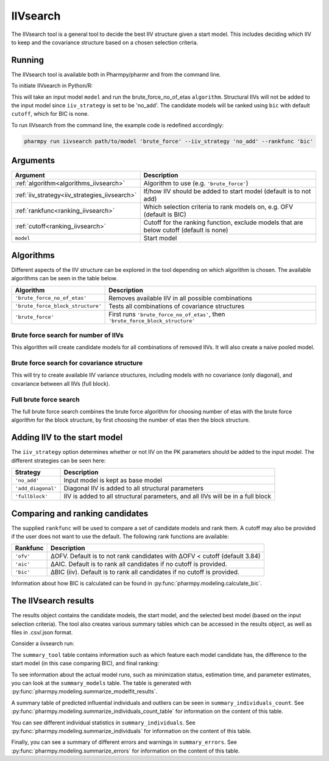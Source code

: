 .. _iivsearch:

=========
IIVsearch
=========

The IIVsearch tool is a general tool to decide the best IIV structure given a start model. This includes deciding which IIV
to keep and the covariance structure based on a chosen selection criteria.

~~~~~~~
Running
~~~~~~~

The IIVsearch tool is available both in Pharmpy/pharmr and from the command line.

To initiate IIVsearch in Python/R:

.. pharmpy-code::

    from pharmpy.tools import run_iivsearch

    start_model = read_model('path/to/model')
    res = run_iivsearch(algorithm='brute_force',
                        model=start_model,
                        iiv_strategy='no_add',
                        rankfunc='bic',
                        cutoff=None)

This will take an input model ``model`` and run the brute_force_no_of_etas ``algorithm``. Structural IIVs will not be
added to the input model since ``iiv_strategy`` is set to be 'no_add'. The candidate models will be ranked using ``bic``
with default ``cutoff``, which for BIC is none.

To run IIVsearch from the command line, the example code is redefined accordingly:

.. code::

    pharmpy run iivsearch path/to/model 'brute_force' --iiv_strategy 'no_add' --rankfunc 'bic'

~~~~~~~~~
Arguments
~~~~~~~~~

+-----------------------------------------------+--------------------------------------------------------------------+
| Argument                                      | Description                                                        |
+===============================================+====================================================================+
| :ref:`algorithm<algorithms_iivsearch>`        | Algorithm to use (e.g. ``'brute_force'``)                          |
+-----------------------------------------------+--------------------------------------------------------------------+
| :ref:`iiv_strategy<iiv_strategies_iivsearch>` | If/how IIV should be added to start model (default is to not add)  |
+-----------------------------------------------+--------------------------------------------------------------------+
| :ref:`rankfunc<ranking_iivsearch>`            | Which selection criteria to rank models on, e.g. OFV (default is   |
|                                               | BIC)                                                               |
+-----------------------------------------------+--------------------------------------------------------------------+
| :ref:`cutoff<ranking_iivsearch>`              | Cutoff for the ranking function, exclude models that are below     |
|                                               | cutoff (default is none)                                           |
+-----------------------------------------------+--------------------------------------------------------------------+
| ``model``                                     | Start model                                                        |
+-----------------------------------------------+--------------------------------------------------------------------+

.. _algorithms_iivsearch:

~~~~~~~~~~
Algorithms
~~~~~~~~~~

Different aspects of the IIV structure can be explored in the tool depending on which algorithm is chosen. The
available algorithms can be seen in the table below.

+-----------------------------------+--------------------------------------------------------------------------------+
| Algorithm                         | Description                                                                    |
+===================================+================================================================================+
| ``'brute_force_no_of_etas'``      | Removes available IIV in all possible combinations                             |
+-----------------------------------+--------------------------------------------------------------------------------+
| ``'brute_force_block_structure'`` | Tests all combinations of covariance structures                                |
+-----------------------------------+--------------------------------------------------------------------------------+
| ``'brute_force'``                 | First runs ``'brute_force_no_of_etas'``, then                                  |
|                                   | ``'brute_force_block_structure'``                                              |
+-----------------------------------+--------------------------------------------------------------------------------+

Brute force search for number of IIVs
~~~~~~~~~~~~~~~~~~~~~~~~~~~~~~~~~~~~~

This algorithm will create candidate models for all combinations of removed IIVs. It will also create a naive pooled
model.

.. graphviz::

    digraph BST {
            node [fontname="Arial"];
            base [label="Base model"]
            s0 [label="Naive pooled"]
            s1 [label="[CL]"]
            s2 [label="[V]"]
            s3 [label="[MAT]"]
            s4 [label="[CL,V]"]
            s5 [label="[CL,MAT]"]
            s6 [label="[V,MAT]"]
            s7 [label="[CL,V,MAT]"]

            base -> s0
            base -> s1
            base -> s2
            base -> s3
            base -> s4
            base -> s5
            base -> s6
            base -> s7
        }

Brute force search for covariance structure
~~~~~~~~~~~~~~~~~~~~~~~~~~~~~~~~~~~~~~~~~~~

This will try to create available IIV variance structures, including models with no covariance (only diagonal), and
covariance between all IIVs (full block).

.. graphviz::

    digraph BST {
            node [fontname="Arial"];
            base [label="Base model"]
            s0 [label="[CL]+[V]+[MAT]"]
            s1 [label="[CL,V]+[MAT]"]
            s2 [label="[CL,MAT]+[V]"]
            s3 [label="[V,MAT]+[CL]"]
            s4 [label="[CL,V,MAT]"]

            base -> s0
            base -> s1
            base -> s2
            base -> s3
            base -> s4
        }

Full brute force search
~~~~~~~~~~~~~~~~~~~~~~~

The full brute force search combines the brute force algorithm for choosing number of etas with the brute force
algorithm for the block structure, by first choosing the number of etas then the block structure.

.. graphviz::

    digraph BST {
            node [fontname="Arial"];
            base [label="Base model"]
            s0 [label="Naive pooled"]
            s1 [label="[CL]"]
            s2 [label="[V]"]
            s3 [label="[MAT]"]
            s4 [label="[CL,V]"]
            s5 [label="[CL,MAT]"]
            s6 [label="[V,MAT]"]
            s7 [label="[CL,V,MAT]"]

            base -> s0
            base -> s1
            base -> s2
            base -> s3
            base -> s4
            base -> s5
            base -> s6
            base -> s7

            s8 [label="[CL]+[V]+[MAT]"]
            s9 [label="[CL,V]+[MAT]"]
            s10 [label="[CL,MAT]+[V]"]
            s11 [label="[V,MAT]+[CL]"]
            s12 [label="[CL,V,MAT]"]

            s7 -> s8
            s7 -> s9
            s7 -> s10
            s7 -> s11
            s7 -> s12

        }


.. _iiv_strategies_iivsearch:

~~~~~~~~~~~~~~~~~~~~~~~~~~~~~
Adding IIV to the start model
~~~~~~~~~~~~~~~~~~~~~~~~~~~~~

The ``iiv_strategy`` option determines whether or not IIV on the PK parameters should be added to the input model.
The different strategies can be seen here:

+------------------------+----------------------------------------------------------------------------------+
| Strategy               | Description                                                                      |
+========================+==================================================================================+
| ``'no_add'``           | Input model is kept as base model                                                |
+------------------------+----------------------------------------------------------------------------------+
| ``'add_diagonal'``     | Diagonal IIV is added to all structural parameters                               |
+------------------------+----------------------------------------------------------------------------------+
| ``'fullblock'``        | IIV is added to all structural parameters, and all IIVs will be in a full block  |
+------------------------+----------------------------------------------------------------------------------+


.. _ranking_iivsearch:

~~~~~~~~~~~~~~~~~~~~~~~~~~~~~~~~
Comparing and ranking candidates
~~~~~~~~~~~~~~~~~~~~~~~~~~~~~~~~

The supplied ``rankfunc`` will be used to compare a set of candidate models and rank them. A cutoff may also be provided
if the user does not want to use the default. The following rank functions are available:

+------------+-----------------------------------------------------------------------------------+
| Rankfunc   | Description                                                                       |
+============+===================================================================================+
| ``'ofv'``  | ΔOFV. Default is to not rank candidates with ΔOFV < cutoff (default 3.84)         |
+------------+-----------------------------------------------------------------------------------+
| ``'aic'``  | ΔAIC. Default is to rank all candidates if no cutoff is provided.                 |
+------------+-----------------------------------------------------------------------------------+
| ``'bic'``  | ΔBIC (iiv). Default is to rank all candidates if no cutoff is provided.           |
+------------+-----------------------------------------------------------------------------------+

Information about how BIC is calculated can be found in :py:func:`pharmpy.modeling.calculate_bic`.

~~~~~~~~~~~~~~~~~~~~~
The IIVsearch results
~~~~~~~~~~~~~~~~~~~~~

The results object contains the candidate models, the start model, and the selected best model (based on the input
selection criteria). The tool also creates various summary tables which can be accessed in the results object,
as well as files in .csv/.json format.

Consider a iivsearch run:

.. pharmpy-code::

    res = run_iivsearch(algorithm='brute_force',
                        model=start_model,
                        iiv_strategy='no_add',
                        rankfunc='bic',
                        cutoff=None)


The ``summary_tool`` table contains information such as which feature each model candidate has, the difference to the
start model (in this case comparing BIC), and final ranking:

.. pharmpy-execute::
    :hide-code:

    from pharmpy.results import read_results
    res = read_results('tests/testdata/results/iivsearch_results.json')
    res.summary_tool

To see information about the actual model runs, such as minimization status, estimation time, and parameter estimates,
you can look at the ``summary_models`` table. The table is generated with
:py:func:`pharmpy.modeling.summarize_modelfit_results`.

.. pharmpy-execute::
    :hide-code:

    res.summary_models

A summary table of predicted influential individuals and outliers can be seen in ``summary_individuals_count``.
See :py:func:`pharmpy.modeling.summarize_individuals_count_table` for information on the content of this table.

.. pharmpy-execute::
    :hide-code:

    res.summary_individuals_count

You can see different individual statistics in ``summary_individuals``.
See :py:func:`pharmpy.modeling.summarize_individuals` for information on the content of this table.

.. pharmpy-execute::
    :hide-code:

    res.summary_individuals

Finally, you can see a summary of different errors and warnings in ``summary_errors``.
See :py:func:`pharmpy.modeling.summarize_errors` for information on the content of this table.

.. pharmpy-execute::
    :hide-code:

    import pandas as pd
    pd.set_option('display.max_colwidth', None)
    res.summary_errors
